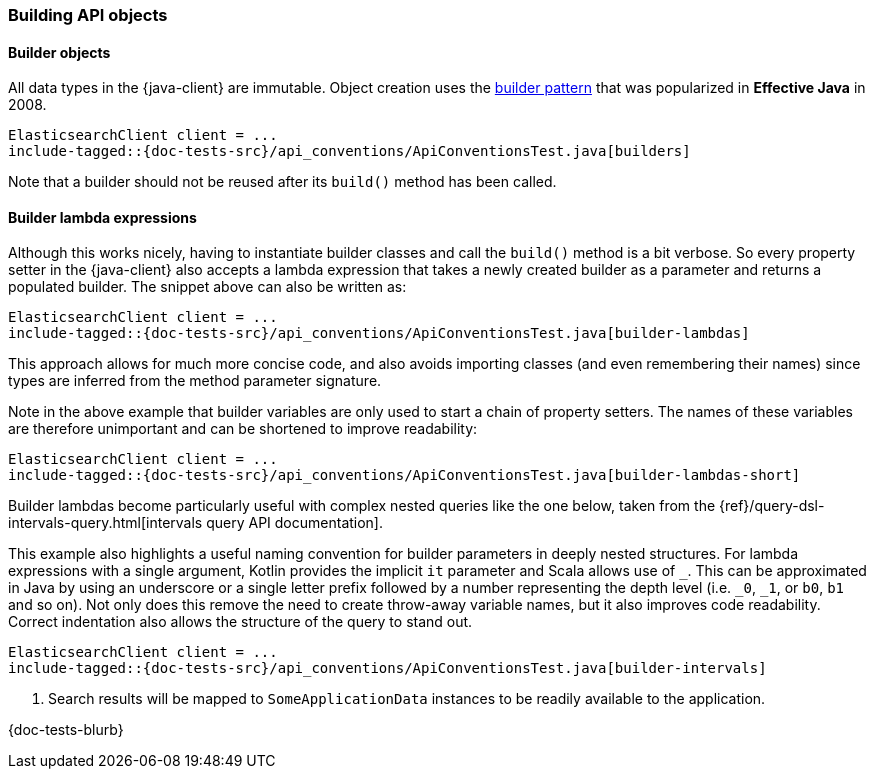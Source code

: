 [[building-objects]]
=== Building API objects

[discrete]
==== Builder objects

All data types in the {java-client} are immutable. Object creation uses the
https://www.informit.com/articles/article.aspx?p=1216151&seqNum=2[builder pattern]
that was popularized in *Effective Java* in 2008.

["source","java"]
--------------------------------------------------
ElasticsearchClient client = ...
include-tagged::{doc-tests-src}/api_conventions/ApiConventionsTest.java[builders]
--------------------------------------------------

Note that a builder should not be reused after its `build()` method has been
called.

[discrete]
==== Builder lambda expressions

Although this works nicely, having to instantiate builder classes and call the
`build()` method is a bit verbose. So every property setter in the {java-client} also
accepts a lambda expression that takes a newly created builder as a parameter
and returns a populated builder. The snippet above can also be written as:

["source","java"]
--------------------------------------------------
ElasticsearchClient client = ...
include-tagged::{doc-tests-src}/api_conventions/ApiConventionsTest.java[builder-lambdas]
--------------------------------------------------

This approach allows for much more concise code, and also avoids importing
classes (and even remembering their names) since types are inferred from the
method parameter signature.

Note in the above example that builder variables are only used to start a chain
of property setters. The names of these variables are therefore unimportant and
can be shortened to improve readability:

["source","java"]
--------------------------------------------------
ElasticsearchClient client = ...
include-tagged::{doc-tests-src}/api_conventions/ApiConventionsTest.java[builder-lambdas-short]
--------------------------------------------------

Builder lambdas become particularly useful with complex nested queries like the
one below, taken from the
{ref}/query-dsl-intervals-query.html[intervals query API documentation].

This example also highlights a useful naming convention for builder parameters in
deeply nested structures. For lambda expressions with a single argument, Kotlin
provides the implicit `it` parameter and Scala allows use of `_`. This can be approximated
in Java by using an underscore or a single letter prefix followed by a number representing the depth
level (i.e. `_0`, `_1`, or `b0`, `b1` and so on). Not only does this remove the need to create
throw-away variable names, but it also improves code readability. Correct indentation
also allows the structure of the query to stand out.

["source","java"]
--------------------------------------------------
ElasticsearchClient client = ...
include-tagged::{doc-tests-src}/api_conventions/ApiConventionsTest.java[builder-intervals]
--------------------------------------------------
<1> Search results will be mapped to `SomeApplicationData` instances to
be readily available to the application.

{doc-tests-blurb}

